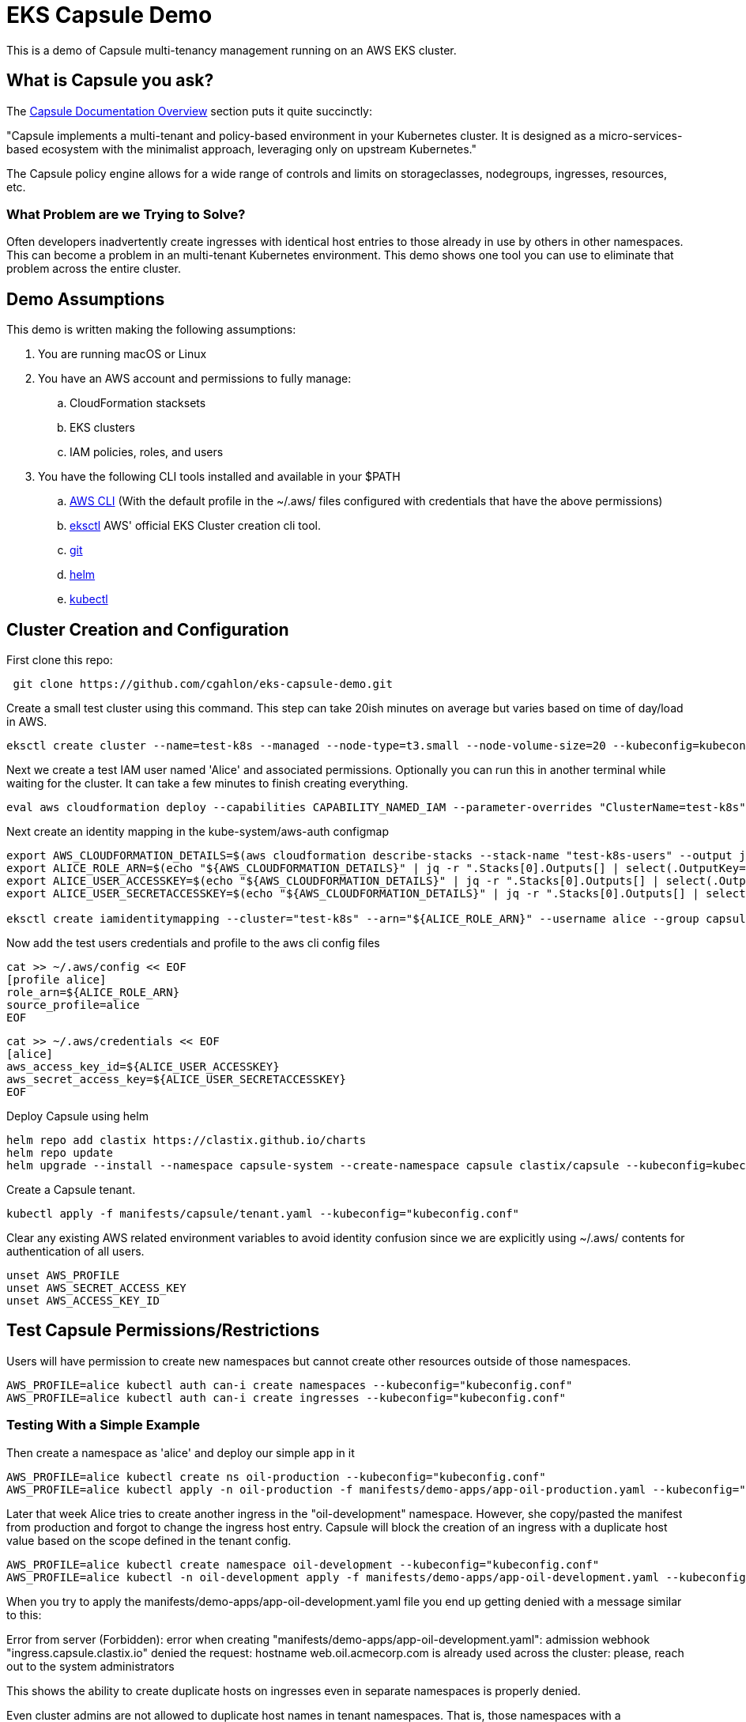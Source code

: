 = EKS Capsule Demo

This is a demo of Capsule multi-tenancy management running on an AWS EKS cluster.

== What is Capsule you ask?

The https://capsule.clastix.io/docs/[Capsule Documentation Overview] section puts it quite succinctly:

====
"Capsule implements a multi-tenant and policy-based environment in your Kubernetes cluster.
It is designed as a micro-services-based ecosystem with the minimalist approach, leveraging only on upstream Kubernetes."
====

The Capsule policy engine allows for a wide range of controls and limits on storageclasses, nodegroups, ingresses, resources, etc.

=== What Problem are we Trying to Solve?

Often developers inadvertently create ingresses with identical host entries to those already in use by others in other namespaces.
This can become a problem in an multi-tenant Kubernetes environment.
This demo shows one tool you can use to eliminate that problem across the entire cluster.

== Demo Assumptions

This demo is written making the following assumptions:

. You are running macOS or Linux
. You have an AWS account and permissions to fully manage:
.. CloudFormation stacksets
.. EKS clusters
.. IAM policies, roles, and users
. You have the following CLI tools installed and available in your $PATH
.. https://docs.aws.amazon.com/cli/latest/userguide/getting-started-install.html[AWS CLI] (With the default profile in the ~/.aws/ files configured with credentials that have the above permissions)
.. https://github.com/weaveworks/eksctl[eksctl] AWS' official EKS Cluster creation cli tool.
.. https://git-scm.com/book/en/v2/Getting-Started-Installing-Git[git]
.. https://helm.sh/docs/intro/install/[helm]
.. https://kubernetes.io/docs/tasks/tools/[kubectl]

== Cluster Creation and Configuration

First clone this repo:

[source,shell]
----
 git clone https://github.com/cgahlon/eks-capsule-demo.git
----

Create a small test cluster using this command.
This step can take 20ish minutes on average but varies based on time of day/load in AWS.

[source,shell]
----
eksctl create cluster --name=test-k8s --managed --node-type=t3.small --node-volume-size=20 --kubeconfig=kubeconfig.conf
----

Next we create a test IAM user named 'Alice' and associated permissions.
Optionally you can run this in another terminal while waiting for the cluster.
It can take a few minutes to finish creating everything.

[source,shell]
----
eval aws cloudformation deploy --capabilities CAPABILITY_NAMED_IAM --parameter-overrides "ClusterName=test-k8s" --stack-name "test-k8s-users" --template-file cloudformation/cluster-users.cf
----

Next create an identity mapping in the kube-system/aws-auth configmap

[source,shell]
----
export AWS_CLOUDFORMATION_DETAILS=$(aws cloudformation describe-stacks --stack-name "test-k8s-users" --output json)
export ALICE_ROLE_ARN=$(echo "${AWS_CLOUDFORMATION_DETAILS}" | jq -r ".Stacks[0].Outputs[] | select(.OutputKey==\"RoleAliceArn\") .OutputValue")
export ALICE_USER_ACCESSKEY=$(echo "${AWS_CLOUDFORMATION_DETAILS}" | jq -r ".Stacks[0].Outputs[] | select(.OutputKey==\"AccessKeyAlice\") .OutputValue")
export ALICE_USER_SECRETACCESSKEY=$(echo "${AWS_CLOUDFORMATION_DETAILS}" | jq -r ".Stacks[0].Outputs[] | select(.OutputKey==\"SecretAccessKeyAlice\") .OutputValue")

eksctl create iamidentitymapping --cluster="test-k8s" --arn="${ALICE_ROLE_ARN}" --username alice --group capsule.clastix.io
----

Now add the test users credentials and profile to the aws cli config files

[source,shell]
----
cat >> ~/.aws/config << EOF
[profile alice]
role_arn=${ALICE_ROLE_ARN}
source_profile=alice
EOF
----

[source,shell]
----
cat >> ~/.aws/credentials << EOF
[alice]
aws_access_key_id=${ALICE_USER_ACCESSKEY}
aws_secret_access_key=${ALICE_USER_SECRETACCESSKEY}
EOF
----

Deploy Capsule using helm

[source,shell]
----
helm repo add clastix https://clastix.github.io/charts
helm repo update
helm upgrade --install --namespace capsule-system --create-namespace capsule clastix/capsule --kubeconfig=kubeconfig.conf
----

Create a Capsule tenant.

[source,shell]
----
kubectl apply -f manifests/capsule/tenant.yaml --kubeconfig="kubeconfig.conf"
----

Clear any existing AWS related environment variables to avoid identity confusion since we are explicitly using ~/.aws/ contents for authentication of all users.

[source,shell]
----
unset AWS_PROFILE
unset AWS_SECRET_ACCESS_KEY
unset AWS_ACCESS_KEY_ID
----

== Test Capsule Permissions/Restrictions

Users will have permission to create new namespaces but cannot create other resources outside of those namespaces.

[source,shell]
----
AWS_PROFILE=alice kubectl auth can-i create namespaces --kubeconfig="kubeconfig.conf"
AWS_PROFILE=alice kubectl auth can-i create ingresses --kubeconfig="kubeconfig.conf"
----

=== Testing With a Simple Example

Then create a namespace as 'alice' and deploy our simple app in it

[source,shell]
----
AWS_PROFILE=alice kubectl create ns oil-production --kubeconfig="kubeconfig.conf"
AWS_PROFILE=alice kubectl apply -n oil-production -f manifests/demo-apps/app-oil-production.yaml --kubeconfig="kubeconfig.conf"
----

Later that week Alice tries to create another ingress in the "oil-development" namespace.
However, she copy/pasted the manifest from production and forgot to change the ingress host entry.
Capsule will block the creation of an ingress with a duplicate host value based on the scope defined in the tenant config.

[source,shell]
----
AWS_PROFILE=alice kubectl create namespace oil-development --kubeconfig="kubeconfig.conf"
AWS_PROFILE=alice kubectl -n oil-development apply -f manifests/demo-apps/app-oil-development.yaml --kubeconfig="kubeconfig.conf"
----

When you try to apply the manifests/demo-apps/app-oil-development.yaml file you end up getting denied with a message similar to this:

====
Error from server (Forbidden): error when creating "manifests/demo-apps/app-oil-development.yaml": admission webhook "ingress.capsule.clastix.io" denied the request: hostname web.oil.acmecorp.com is already used across the cluster: please, reach out to the system administrators
====

This shows the ability to create duplicate hosts on ingresses even in separate namespaces is properly denied.

Even cluster admins are not allowed to duplicate host names in tenant namespaces.
That is, those namespaces with a "capsule.clastix.io/tenant=<TENANT_NAME>" label.

[source,shell]
----
kubectl apply -f manifests/demo-apps/app-oil-admin.yaml -n oil-development --kubeconfig="kubeconfig.conf"
----

==== References / Credits

Many of the commands and code in this demo are derived from code in the Clastix/Capsule general tutorial and their EKS specific examples.

- https://capsule.clastix.io/docs/general/tutorial/[Capsule Tutorial]
- https://capsule.clastix.io/docs/guides/managed-kubernetes/aws-eks[Capsule on AWS EKS Guide]
- https://github.com/clastix/capsule[Capsule on GitHub]
